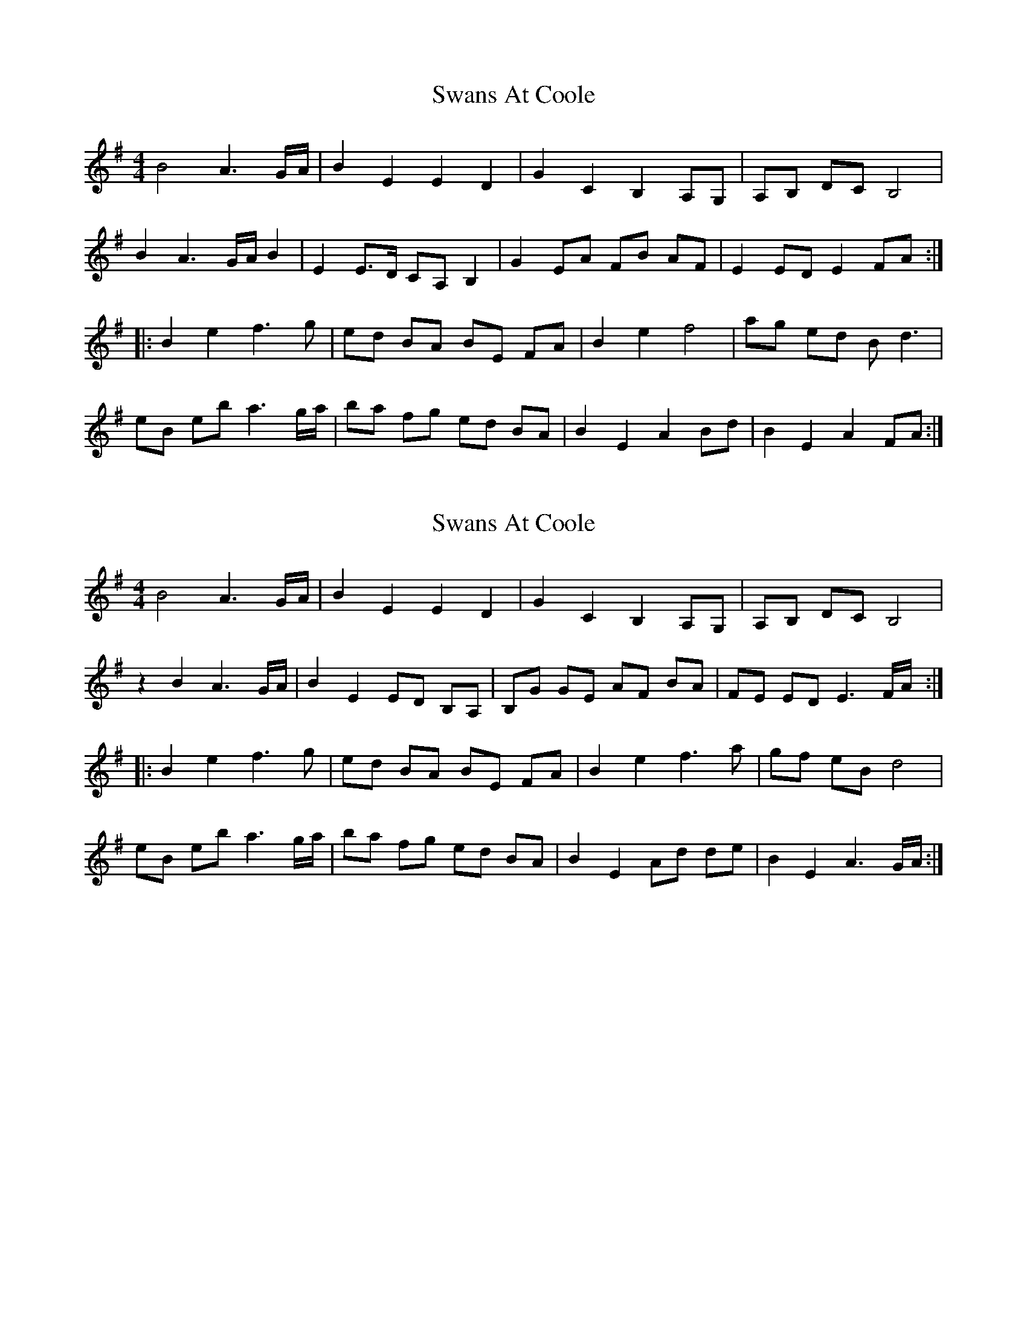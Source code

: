 X: 1
T: Swans At Coole
Z: Kilcash
S: https://thesession.org/tunes/4751#setting4751
R: reel
M: 4/4
L: 1/8
K: Emin
B4 A3 G/A/ |B2 E2 E2 D2 |G2 C2 B,2 A,G, |A,B, DC B,4 |
B2 A3 G/A/ B2 |E2 E3/2D/ CA, B,2 |G2 EA FB AF |E2 ED E2 FA :|
|:B2 e2 f3 g |ed BA BE FA |B2 e2 f4 |ag ed B d3 |
eB eb a3 g/a/ |ba fg ed BA |B2 E2 A2 Bd |B2 E2 A2 FA :|
X: 2
T: Swans At Coole
Z: Michael Eskin
S: https://thesession.org/tunes/4751#setting29943
R: reel
M: 4/4
L: 1/8
K: Emin
B4 A3 G/A/ |B2 E2 E2 D2 |G2 C2 B,2 A,G, |A,B, DC B,4 |
z2 B2 A3 G/A/ |B2 E2 ED B,A, |B,G GE AF BA|FE ED E3 F/A/ :|
|:B2 e2 f3 g |ed BA BE FA |B2 e2 f3 a |gf eB d4 |
eB eb a3 g/a/ |ba fg ed BA |B2 E2 Ad de |B2 E2 A3 G/A/ :|
